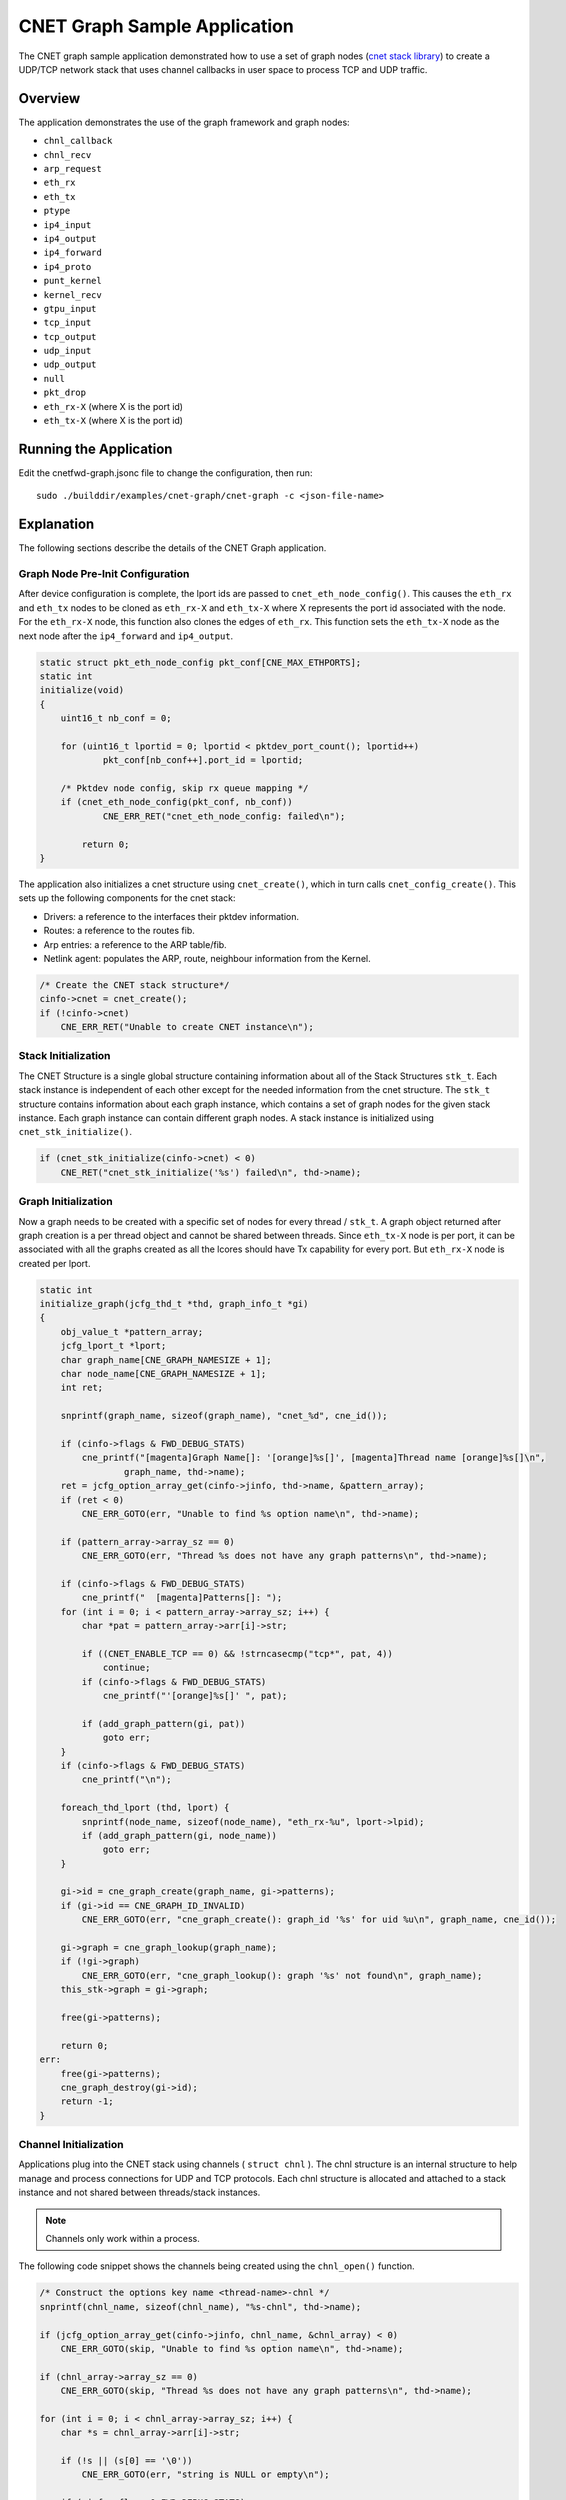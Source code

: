 ..  SPDX-License-Identifier: BSD-3-Clause
    Copyright (c) 2020 Marvell International Ltd.
    Copyright (c) 2022 Red Hat, Inc.

CNET Graph Sample Application
=============================

The CNET graph sample application demonstrated how to use a set of graph nodes
(`cnet stack library`_) to create a UDP/TCP network stack that uses channel
callbacks in user space to process TCP and UDP traffic.

Overview
--------
The application demonstrates the use of the graph framework and graph nodes:

- ``chnl_callback``
- ``chnl_recv``
- ``arp_request``
- ``eth_rx``
- ``eth_tx``
- ``ptype``
- ``ip4_input``
- ``ip4_output``
- ``ip4_forward``
- ``ip4_proto``
- ``punt_kernel``
- ``kernel_recv``
- ``gtpu_input``
- ``tcp_input``
- ``tcp_output``
- ``udp_input``
- ``udp_output``
- ``null``
- ``pkt_drop``
- ``eth_rx-X`` (where X is the port id)
- ``eth_tx-X`` (where X is the port id)


Running the Application
-----------------------

Edit the cnetfwd-graph.jsonc file to change the configuration, then run::

    sudo ./builddir/examples/cnet-graph/cnet-graph -c <json-file-name>

.. _cnet_graph_explanation:

Explanation
-----------

The following sections describe the details of the CNET Graph application.

Graph Node Pre-Init Configuration
~~~~~~~~~~~~~~~~~~~~~~~~~~~~~~~~~

After device configuration is complete, the lport ids are passed to ``cnet_eth_node_config()``.
This causes the ``eth_rx`` and ``eth_tx`` nodes to be cloned as ``eth_rx-X`` and ``eth_tx-X``
where X represents the port id associated with the node. For the ``eth_rx-X`` node, this
function also clones the edges of ``eth_rx``. This function sets the ``eth_tx-X`` node as the
next node after the ``ip4_forward`` and ``ip4_output``.

.. code-block:: c

    static struct pkt_eth_node_config pkt_conf[CNE_MAX_ETHPORTS];
    static int
    initialize(void)
    {
        uint16_t nb_conf = 0;

        for (uint16_t lportid = 0; lportid < pktdev_port_count(); lportid++)
                pkt_conf[nb_conf++].port_id = lportid;

        /* Pktdev node config, skip rx queue mapping */
        if (cnet_eth_node_config(pkt_conf, nb_conf))
                CNE_ERR_RET("cnet_eth_node_config: failed\n");

            return 0;
    }

The application also initializes a cnet structure using ``cnet_create()``, which in turn calls
``cnet_config_create()``. This sets up the following components for the cnet stack:

- Drivers: a reference to the interfaces their pktdev information.
- Routes: a reference to the routes fib.
- Arp entries: a reference to the ARP table/fib.
- Netlink agent: populates the ARP, route, neighbour information from the Kernel.

.. code-block:: c

    /* Create the CNET stack structure*/
    cinfo->cnet = cnet_create();
    if (!cinfo->cnet)
        CNE_ERR_RET("Unable to create CNET instance\n");

Stack Initialization
~~~~~~~~~~~~~~~~~~~~
The CNET Structure is a single global structure containing information about all of the Stack
Structures ``stk_t``. Each stack instance is independent of each other except for the needed
information from the cnet structure. The ``stk_t`` structure contains information about each graph
instance, which contains a set of graph nodes for the given stack instance. Each graph instance
can contain different graph nodes. A stack instance is initialized using ``cnet_stk_initialize()``.

.. code-block:: c

    if (cnet_stk_initialize(cinfo->cnet) < 0)
        CNE_RET("cnet_stk_initialize('%s') failed\n", thd->name);

Graph Initialization
~~~~~~~~~~~~~~~~~~~~
Now a graph needs to be created with a specific set of nodes for every thread / ``stk_t``. A graph object
returned after graph creation is a per thread object and cannot be shared between threads. Since
``eth_tx-X`` node is per port, it can be associated with all the graphs created as all the lcores
should have Tx capability for every port. But ``eth_rx-X`` node is created per lport.

.. code-block:: c

    static int
    initialize_graph(jcfg_thd_t *thd, graph_info_t *gi)
    {
        obj_value_t *pattern_array;
        jcfg_lport_t *lport;
        char graph_name[CNE_GRAPH_NAMESIZE + 1];
        char node_name[CNE_GRAPH_NAMESIZE + 1];
        int ret;

        snprintf(graph_name, sizeof(graph_name), "cnet_%d", cne_id());

        if (cinfo->flags & FWD_DEBUG_STATS)
            cne_printf("[magenta]Graph Name[]: '[orange]%s[]', [magenta]Thread name [orange]%s[]\n",
                    graph_name, thd->name);
        ret = jcfg_option_array_get(cinfo->jinfo, thd->name, &pattern_array);
        if (ret < 0)
            CNE_ERR_GOTO(err, "Unable to find %s option name\n", thd->name);

        if (pattern_array->array_sz == 0)
            CNE_ERR_GOTO(err, "Thread %s does not have any graph patterns\n", thd->name);

        if (cinfo->flags & FWD_DEBUG_STATS)
            cne_printf("  [magenta]Patterns[]: ");
        for (int i = 0; i < pattern_array->array_sz; i++) {
            char *pat = pattern_array->arr[i]->str;

            if ((CNET_ENABLE_TCP == 0) && !strncasecmp("tcp*", pat, 4))
                continue;
            if (cinfo->flags & FWD_DEBUG_STATS)
                cne_printf("'[orange]%s[]' ", pat);

            if (add_graph_pattern(gi, pat))
                goto err;
        }
        if (cinfo->flags & FWD_DEBUG_STATS)
            cne_printf("\n");

        foreach_thd_lport (thd, lport) {
            snprintf(node_name, sizeof(node_name), "eth_rx-%u", lport->lpid);
            if (add_graph_pattern(gi, node_name))
                goto err;
        }

        gi->id = cne_graph_create(graph_name, gi->patterns);
        if (gi->id == CNE_GRAPH_ID_INVALID)
            CNE_ERR_GOTO(err, "cne_graph_create(): graph_id '%s' for uid %u\n", graph_name, cne_id());

        gi->graph = cne_graph_lookup(graph_name);
        if (!gi->graph)
            CNE_ERR_GOTO(err, "cne_graph_lookup(): graph '%s' not found\n", graph_name);
        this_stk->graph = gi->graph;

        free(gi->patterns);

        return 0;
    err:
        free(gi->patterns);
        cne_graph_destroy(gi->id);
        return -1;
    }

Channel Initialization
~~~~~~~~~~~~~~~~~~~~~~
Applications plug into the CNET stack using channels ( ``struct chnl`` ). The chnl structure is an
internal structure to help manage and process connections for UDP and TCP protocols. Each chnl
structure is allocated and attached to a stack instance and not shared between threads/stack instances.

.. note::
    Channels only work within a process.

The following code snippet shows the channels being created using the ``chnl_open()`` function.

.. code-block:: c

    /* Construct the options key name <thread-name>-chnl */
    snprintf(chnl_name, sizeof(chnl_name), "%s-chnl", thd->name);

    if (jcfg_option_array_get(cinfo->jinfo, chnl_name, &chnl_array) < 0)
        CNE_ERR_GOTO(skip, "Unable to find %s option name\n", thd->name);

    if (chnl_array->array_sz == 0)
        CNE_ERR_GOTO(skip, "Thread %s does not have any graph patterns\n", thd->name);

    for (int i = 0; i < chnl_array->array_sz; i++) {
        char *s = chnl_array->arr[i]->str;

        if (!s || (s[0] == '\0'))
            CNE_ERR_GOTO(err, "string is NULL or empty\n");

        if (cinfo->flags & FWD_DEBUG_STATS)
            cne_printf("'[orange]%s[]'", s);
        if (chnl_open(s, (cinfo->flags & FWD_ENABLE_UDP_CKSUM) ? CHNL_ENABLE_UDP_CHECKSUM : 0,
                      proto_callback) < 0)
            break;
        if (cinfo->flags & FWD_DEBUG_STATS)
            cne_printf("\n%-12s", "");
    }

Applications register a callback function to accept or receive packets via the call to ``chnl_open()``.
The ``chnl_recv()`` and ``chnl_send()`` functions are used to receive and send data to/from the application.
The channel callback types are shown below:

.. code-block:: c

    /** Channel callback types */
   typedef enum {
        CHNL_UDP_RECV_TYPE,        /**< Callback for receiving UDP packets */
        CHNL_UDP_CLOSE_TYPE,       /**< Callback for UDP close */
        CHNL_TCP_ESTABLISHED_TYPE, /**< Callback for when TCP is established: `accept` or `connect` */
        CHNL_TCP_RECV_TYPE,        /**< Callback for receiving TCP packets */
        CHNL_TCP_CLOSE_TYPE,       /**< Callback for TCP close */
        CHNL_CALLBACK_TYPES        /**< Maximum number of callback types */
    } chnl_type_t;

Packet Forwarding using Graph Walk
~~~~~~~~~~~~~~~~~~~~~~~~~~~~~~~~~~
After all the device, graph, cnet, stack and channel configurations are done and forwarding data
is updated and the worker threads are launched from the ``JCFG_THREAD_TYPE`` parsing option. The main
loop needs to continuously call a non-blocking API ``cne_graph_walk()`` with its previously created
graph object. ``cne_graph_walk()`` will walk over all the source nodes i.e ``eth_rx-X`` associated with
a given graph and Receive the available packets and enqueue them to the appropriate channel or to the
``ip4_lookup`` node, which enqueues them to ``ip4_rewrite`` node if LPM lookup succeeds. The
``ip4_rewrite`` node updates ethernet header as per next-hop data and transmits the packet via port
'Z' by enqueuing to ``eth_tx-Z`` node instance in its graph object.

CNET info
~~~~~~~~~
The following sections show how to retrieve: CNET, stack and channel information from the running stack.

.. code-block:: none

    CNDP-cli:/> info
    CNET
    drv0 --> Attach port 99 to device eth0 MAC=ec:f4:bb:c0:b6:28 (eno1:0)
        Stk-0 on lcore 4
        Stk-1 on lcore 2

.. code-block:: none

    CNDP-cli:/> proto

    Protosw Stk-0:
    idx Name         Domain   Type     Proto         CHNL-Funcs
    0 UDP          INET     DGRAM    UDP     (17)  0x7f5c3bd01ae0
    1 TCP          INET     STREAM   TCP     ( 6)  0x7f5c3bd01980

    Protosw Stk-1:
    idx Name         Domain   Type     Proto         CHNL-Funcs
    0 UDP          INET     DGRAM    UDP     (17)  0x7f5c3bd01ae0
    1 TCP          INET     STREAM   TCP     ( 6)  0x7f5c3bd01980

.. code-block:: none

    CNDP-cli:/> chnl
    CHNL: Stk-0
        Channel descriptor: 0 state Connected 0001
        pcb 0x7f5c0c00b5d0  proto 0x7f5c0c013610 options 0002 error 0
        RCV buf hiwat 1048576 lowat 1 cnt 0 cc 0
        SND buf hiwat 1048576 lowat 1 cnt 0 cc 0
        State  Flags  Proto              Foreign                Local  TTL
        Open    0080    UDP            0.0.0.0:0         0.0.0.0:5678   64
    CHNL: Stk-1
        Channel descriptor: 1 state Connected 0001
        pcb 0x7f5c1800b5d0  proto 0x7f5c18013610 options 0002 error 0
        RCV buf hiwat 1048576 lowat 1 cnt 0 cc 0
        SND buf hiwat 1048576 lowat 1 cnt 0 cc 0
        State  Flags  Proto              Foreign                Local  TTL
        Open    0080    UDP            0.0.0.0:0         0.0.0.0:5678   64

.. _`cnet stack library`: https://cndp.io/guide/prog_guide/cnet.html
